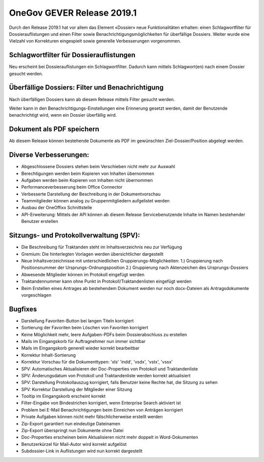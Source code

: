 OneGov GEVER Release 2019.1
===========================

Durch den Release 2019.1 hat vor allem das Element «Dossier» neue
Funktionalitäten erhalten: einen Schlagwortfilter für Dossierauflistungen und einen
Filter sowie Benachrichtigungsmöglichkeiten für überfällige Dossiers. Weiter
wurde eine Vielzahl von Korrekturen eingespielt sowie generelle Verbesserungen
vorgenommen.

Schlagwortfilter für Dossierauflistungen
----------------------------------------
Neu erscheint bei Dossierauflistungen ein Schlagwortfilter. Dadurch kann mittels
Schlagwort(en) nach einem Dossier gesucht werden.


Überfällige Dossiers: Filter und Benachrichtigung
-------------------------------------------------
Nach überfälligen Dossiers kann ab diesem Release mittels Filter gesucht werden.

|img-release-notes-2019.1-1|

Weiter kann in den Benachrichtigungs-Einstellungen eine Erinnerung gesetzt werden,
damit der Benutzende benachrichtigt wird, wenn ein Dossier überfällig wird.

|img-benachrichtigungs-einstellungen-5|


Dokument als PDF speichern
--------------------------
Ab diesem Release können bestehende Dokumente als PDF im gewünschten
Ziel-Dossier/Position abgelegt werden.

|img-pdf-speichern-unter-1|


Diverse Verbesserungen:
-----------------------

-	Abgeschlossene Dossiers stehen beim Verschieben nicht mehr zur Auswahl

-	Berechtigungen werden beim Kopieren von Inhalten übernommen

-	Aufgaben werden beim Kopieren von Inhalten nicht übernommen

-	Performanceverbesserung beim Office Connector

-	Verbesserte Darstellung der Beschreibung in der Dokumentvorschau

-	Teammitglieder können analog zu Gruppenmitgliedern aufgelistet werden

-	Ausbau der OneOffixx Schnittstelle

- API-Erweiterung: Mittels der API können ab diesem Release Servicebenutzende Inhalte im Namen bestehender Benutzer erstellen

Sitzungs- und Protokollverwaltung (SPV):
----------------------------------------

- Die Beschreibung für Traktanden steht im Inhaltsverzeichnis neu zur Verfügung

- Gremium: Die hinterlegten Vorlagen werden übersichtlicher dargestellt

- Neue Inhaltsverzeichnisse mit unterschiedlichen Gruppierungs-Möglichkeiten: 1.) Gruppierung nach Positionsnummer der Ursprungs-Ordnungsposition 2.) Gruppierung nach Aktenzeichen des Ursprungs-Dossiers

- Abwesende Mitglieder können im Protokoll eingefügt werden

- Traktandennummer kann ohne Punkt in Protokoll/Traktandenlisten eingefügt werden

- Beim Erstellen eines Antrages ab bestehendem Dokument werden nur noch docx-Dateien als Antragsdokumente vorgeschlagen

Bugfixes
--------

- Darstellung Favoriten-Button bei langen Titeln korrigiert

- Sortierung der Favoriten beim Löschen von Favoriten korrigiert

- Keine Möglichkeit mehr, leere Aufgaben-PDFs beim Dossierabschluss zu erstellen

- Mails im Eingangskorb für Auftragnehmer nun immer sichtbar

- Mails im Eingangskorb generell wieder korrekt bearbeitbar

- Korrektur Inhalt-Sortierung

- Korrektur Vorschau für die Dokumenttypen: 'xls' 'indd', 'vsdx', 'vstx', 'vssx'

- SPV: Automatisches Aktualisieren der Doc-Properties von Protokoll und Traktandenliste

- SPV: Änderungsdatum von Protokoll und Traktandenliste werden korrekt aktualisiert

- SPV: Darstellung Protokollauszug korrigiert, falls Benutzer keine Rechte hat, die Sitzung zu sehen

- SPV: Korrektur Darstellung der Mitglieder einer Sitzung

- Tooltip im Eingangskorb erscheint korrekt

- Filter-Eingabe von Bindestrichen korrigiert, wenn Enterprise Search aktiviert ist

- Problem bei E-Mail Benachrichtigungen beim Einreichen von Anträgen korrigiert

- Private Aufgaben können nicht mehr fälschlicherweise erstellt werden

- Zip-Export garantiert nun eindeutige Dateinamen

- Zip-Export überspringt nun Dokumente ohne Datei

- Doc-Properties erscheinen beim Aktualisieren nicht mehr doppelt in Word-Dokumenten

- Benutzerkürzel für Mail-Autor wird korrekt aufgelöst

- Subdossier-Link in Auflistungen wird nun korrekt dargestellt

.. |img-release-notes-2019.1-1| image:: ../_static/img/img-release-notes-2019.1-1.png
.. |img-benachrichtigungs-einstellungen-5| image:: ../user-manual/img/media/img-benachrichtigungs-einstellungen-5.png
.. |img-pdf-speichern-unter-1| image:: ../user-manual/img/media/img-pdf-speichern-unter-1.png

.. disqus::
